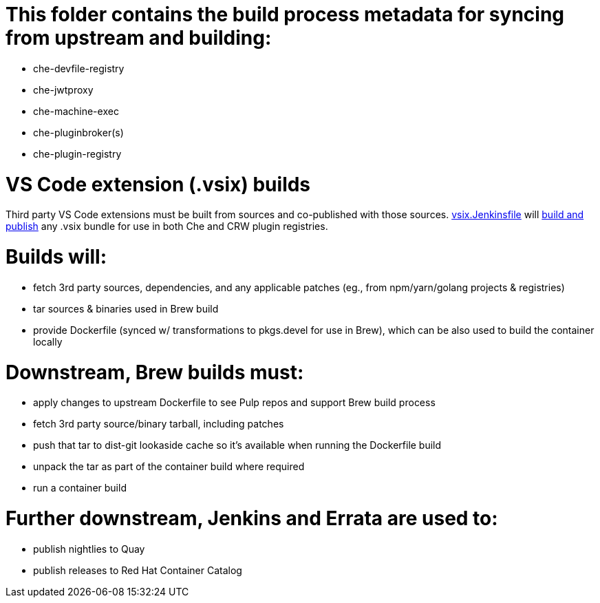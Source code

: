 # This folder contains the build process metadata for syncing from upstream and building:

* che-devfile-registry
* che-jwtproxy
* che-machine-exec
* che-pluginbroker(s)
* che-plugin-registry

# VS Code extension (.vsix) builds

Third party VS Code extensions must be built from sources and co-published with those sources. link:che-plugin-registry/vsix.Jenkinsfile[vsix.Jenkinsfile] will link:https://github.com/redhat-developer/codeready-workspaces/blob/master/devdoc/building/build-vsix-extension.adoc[build and publish] any .vsix bundle for use in both Che and CRW plugin registries.

# Builds will:

* fetch 3rd party sources, dependencies, and any applicable patches (eg., from npm/yarn/golang projects & registries)

* tar sources & binaries used in Brew build

* provide Dockerfile (synced w/ transformations to pkgs.devel for use in Brew), which can be also used to build the container locally

# Downstream, Brew builds must:

* apply changes to upstream Dockerfile to see Pulp repos and support Brew build process

* fetch 3rd party source/binary tarball, including patches

* push that tar to dist-git lookaside cache so it's available when running the Dockerfile build

* unpack the tar as part of the container build where required

* run a container build

# Further downstream, Jenkins and Errata are used to:

* publish nightlies to Quay
* publish releases to Red Hat Container Catalog

